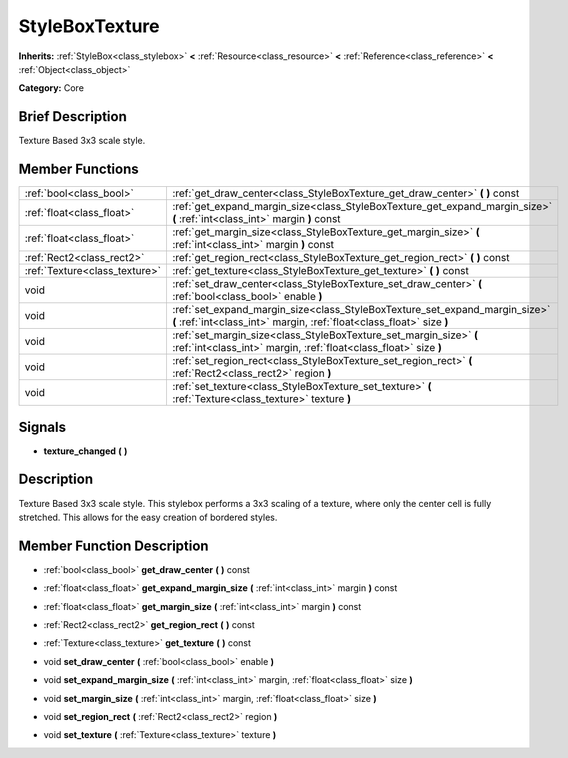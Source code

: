 .. Generated automatically by doc/tools/makerst.py in Mole's source tree.
.. DO NOT EDIT THIS FILE, but the doc/base/classes.xml source instead.

.. _class_StyleBoxTexture:

StyleBoxTexture
===============

**Inherits:** :ref:`StyleBox<class_stylebox>` **<** :ref:`Resource<class_resource>` **<** :ref:`Reference<class_reference>` **<** :ref:`Object<class_object>`

**Category:** Core

Brief Description
-----------------

Texture Based 3x3 scale style.

Member Functions
----------------

+--------------------------------+--------------------------------------------------------------------------------------------------------------------------------------------------------+
| :ref:`bool<class_bool>`        | :ref:`get_draw_center<class_StyleBoxTexture_get_draw_center>`  **(** **)** const                                                                       |
+--------------------------------+--------------------------------------------------------------------------------------------------------------------------------------------------------+
| :ref:`float<class_float>`      | :ref:`get_expand_margin_size<class_StyleBoxTexture_get_expand_margin_size>`  **(** :ref:`int<class_int>` margin  **)** const                           |
+--------------------------------+--------------------------------------------------------------------------------------------------------------------------------------------------------+
| :ref:`float<class_float>`      | :ref:`get_margin_size<class_StyleBoxTexture_get_margin_size>`  **(** :ref:`int<class_int>` margin  **)** const                                         |
+--------------------------------+--------------------------------------------------------------------------------------------------------------------------------------------------------+
| :ref:`Rect2<class_rect2>`      | :ref:`get_region_rect<class_StyleBoxTexture_get_region_rect>`  **(** **)** const                                                                       |
+--------------------------------+--------------------------------------------------------------------------------------------------------------------------------------------------------+
| :ref:`Texture<class_texture>`  | :ref:`get_texture<class_StyleBoxTexture_get_texture>`  **(** **)** const                                                                               |
+--------------------------------+--------------------------------------------------------------------------------------------------------------------------------------------------------+
| void                           | :ref:`set_draw_center<class_StyleBoxTexture_set_draw_center>`  **(** :ref:`bool<class_bool>` enable  **)**                                             |
+--------------------------------+--------------------------------------------------------------------------------------------------------------------------------------------------------+
| void                           | :ref:`set_expand_margin_size<class_StyleBoxTexture_set_expand_margin_size>`  **(** :ref:`int<class_int>` margin, :ref:`float<class_float>` size  **)** |
+--------------------------------+--------------------------------------------------------------------------------------------------------------------------------------------------------+
| void                           | :ref:`set_margin_size<class_StyleBoxTexture_set_margin_size>`  **(** :ref:`int<class_int>` margin, :ref:`float<class_float>` size  **)**               |
+--------------------------------+--------------------------------------------------------------------------------------------------------------------------------------------------------+
| void                           | :ref:`set_region_rect<class_StyleBoxTexture_set_region_rect>`  **(** :ref:`Rect2<class_rect2>` region  **)**                                           |
+--------------------------------+--------------------------------------------------------------------------------------------------------------------------------------------------------+
| void                           | :ref:`set_texture<class_StyleBoxTexture_set_texture>`  **(** :ref:`Texture<class_texture>` texture  **)**                                              |
+--------------------------------+--------------------------------------------------------------------------------------------------------------------------------------------------------+

Signals
-------

-  **texture_changed**  **(** **)**

Description
-----------

Texture Based 3x3 scale style. This stylebox performs a 3x3 scaling of a texture, where only the center cell is fully stretched. This allows for the easy creation of bordered styles.

Member Function Description
---------------------------

.. _class_StyleBoxTexture_get_draw_center:

- :ref:`bool<class_bool>`  **get_draw_center**  **(** **)** const

.. _class_StyleBoxTexture_get_expand_margin_size:

- :ref:`float<class_float>`  **get_expand_margin_size**  **(** :ref:`int<class_int>` margin  **)** const

.. _class_StyleBoxTexture_get_margin_size:

- :ref:`float<class_float>`  **get_margin_size**  **(** :ref:`int<class_int>` margin  **)** const

.. _class_StyleBoxTexture_get_region_rect:

- :ref:`Rect2<class_rect2>`  **get_region_rect**  **(** **)** const

.. _class_StyleBoxTexture_get_texture:

- :ref:`Texture<class_texture>`  **get_texture**  **(** **)** const

.. _class_StyleBoxTexture_set_draw_center:

- void  **set_draw_center**  **(** :ref:`bool<class_bool>` enable  **)**

.. _class_StyleBoxTexture_set_expand_margin_size:

- void  **set_expand_margin_size**  **(** :ref:`int<class_int>` margin, :ref:`float<class_float>` size  **)**

.. _class_StyleBoxTexture_set_margin_size:

- void  **set_margin_size**  **(** :ref:`int<class_int>` margin, :ref:`float<class_float>` size  **)**

.. _class_StyleBoxTexture_set_region_rect:

- void  **set_region_rect**  **(** :ref:`Rect2<class_rect2>` region  **)**

.. _class_StyleBoxTexture_set_texture:

- void  **set_texture**  **(** :ref:`Texture<class_texture>` texture  **)**


